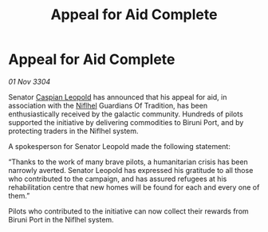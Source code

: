 :PROPERTIES:
:ID:       1b8cf02b-7b92-4c1d-ac63-f28b0448f854
:END:
#+title: Appeal for Aid Complete
#+filetags: :Guardian:3304:galnet:

* Appeal for Aid Complete

/01 Nov 3304/

Senator [[id:1d3d8a69-609b-4e83-b1a1-a46cb23ba195][Caspian Leopold]] has announced that his appeal for aid, in association with the [[id:2ad15cb1-9249-4380-9d86-ae5134de7faa][Niflhel]] Guardians Of Tradition, has been enthusiastically received by the galactic community. Hundreds of pilots supported the initiative by delivering commodities to Biruni Port, and by protecting traders in the Niflhel system. 

A spokesperson for Senator Leopold made the following statement: 

“Thanks to the work of many brave pilots, a humanitarian crisis has been narrowly averted. Senator Leopold has expressed his gratitude to all those who contributed to the campaign, and has assured refugees at his rehabilitation centre that new homes will be found for each and every one of them.” 

Pilots who contributed to the initiative can now collect their rewards from Biruni Port in the Niflhel system.
